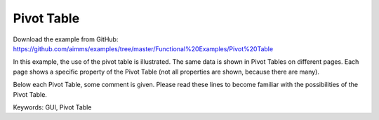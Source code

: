 Pivot Table
============
.. meta::
   :keywords: GUI, Pivot Table
   :description: In this example, the use of the pivot table is illustrated.

Download the example from GitHub:
https://github.com/aimms/examples/tree/master/Functional%20Examples/Pivot%20Table

In this example, the use of the pivot table is illustrated. The same data is shown in Pivot Tables on different pages. Each page shows a specific property of the Pivot Table (not all properties are shown, because there are many).

Below each Pivot Table, some comment is given. Please read these lines to become familiar with the possibilities of the Pivot Table.

Keywords:
GUI, Pivot Table

